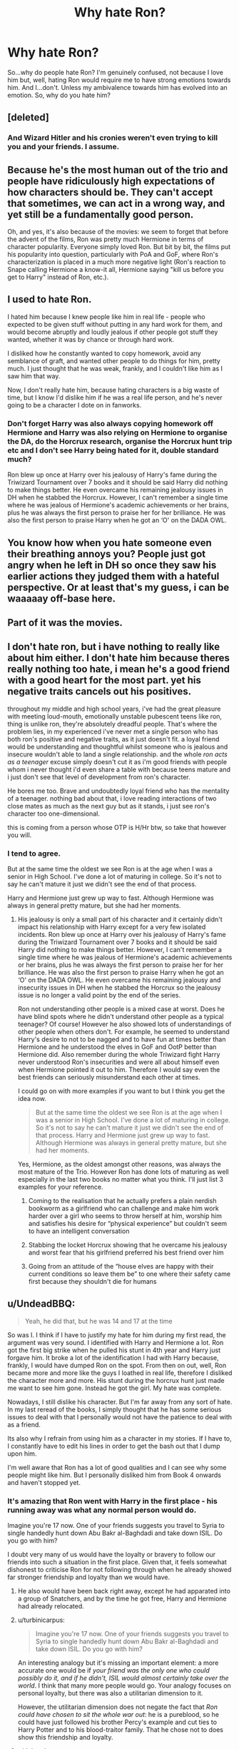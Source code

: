 #+TITLE: Why hate Ron?

* Why hate Ron?
:PROPERTIES:
:Author: LaceyBarbedWire
:Score: 25
:DateUnix: 1462208511.0
:DateShort: 2016-May-02
:FlairText: Discussion
:END:
So...why do people hate Ron? I'm genuinely confused, not because I love him but, well, hating Ron would require me to have strong emotions towards him. And I...don't. Unless my ambivalence towards him has evolved into an emotion. So, why do you hate him?


** [deleted]
:PROPERTIES:
:Score: 22
:DateUnix: 1462216762.0
:DateShort: 2016-May-02
:END:

*** And Wizard Hitler and his cronies weren't even trying to kill you and your friends. I assume.
:PROPERTIES:
:Author: Silidon
:Score: 10
:DateUnix: 1462247874.0
:DateShort: 2016-May-03
:END:


** Because he's the most human out of the trio and people have ridiculously high expectations of how characters should be. They can't accept that sometimes, we can act in a wrong way, and yet still be a fundamentally good person.

Oh, and yes, it's also because of the movies: we seem to forget that before the advent of the films, Ron was pretty much Hermione in terms of character popularity. Everyone simply loved Ron. But bit by bit, the films put his popularity into question, particularly with PoA and GoF, where Ron's characterization is placed in a much more negative light (Ron's reaction to Snape calling Hermione a know-it all, Hermione saying "kill us before you get to Harry" instead of Ron, etc.).
:PROPERTIES:
:Author: stefvh
:Score: 11
:DateUnix: 1462260037.0
:DateShort: 2016-May-03
:END:


** I used to hate Ron.

I hated him because I knew people like him in real life - people who expected to be given stuff without putting in any hard work for them, and would become abruptly and loudly jealous if other people got stuff they wanted, whether it was by chance or through hard work.

I disliked how he constantly wanted to copy homework, avoid any semblance of graft, and wanted other people to do things for him, pretty much. I just thought that he was weak, frankly, and I couldn't like him as I saw him that way.

Now, I don't really hate him, because hating characters is a big waste of time, but I know I'd dislike him if he was a real life person, and he's never going to be a character I dote on in fanworks.
:PROPERTIES:
:Score: 42
:DateUnix: 1462209103.0
:DateShort: 2016-May-02
:END:

*** Don't forget Harry was also always copying homework off Hermione and Harry was also relying on Hermione to organise the DA, do the Horcrux research, organise the Horcrux hunt trip etc and I don't see Harry being hated for it, double standard much?

Ron blew up once at Harry over his jealousy of Harry's fame during the Triwizard Tournament over 7 books and it should be said Harry did nothing to make things better. He even overcame his remaining jealousy issues in DH when he stabbed the Horcrux. However, I can't remember a single time where he was jealous of Hermione's academic achievements or her brains, plus he was always the first person to praise her for her brilliance. He was also the first person to praise Harry when he got an ‘O' on the DADA OWL.
:PROPERTIES:
:Author: torrent56
:Score: 2
:DateUnix: 1464171317.0
:DateShort: 2016-May-25
:END:


** You know how when you hate someone even their breathing annoys you? People just got angry when he left in DH so once they saw his earlier actions they judged them with a hateful perspective. Or at least that's my guess, i can be waaaaay off-base here.
:PROPERTIES:
:Author: Manicial
:Score: 18
:DateUnix: 1462209168.0
:DateShort: 2016-May-02
:END:


** Part of it was the movies.
:PROPERTIES:
:Author: Karinta
:Score: 12
:DateUnix: 1462211740.0
:DateShort: 2016-May-02
:END:


** I don't hate ron, but i have nothing to really like about him either. I don't hate him because theres really nothing too hate, i mean he's a good friend with a good heart for the most part. yet his negative traits cancels out his positives.

throughout my middle and high school years, i've had the great pleasure with meeting loud-mouth, emotionally unstable pubescent teens like ron, thing is unlike ron, they're absolutely dreadful people. That's where the problem lies, in my experienced i've never met a single person who has both ron's positive and negative traits, as it just doesn't fit. a loyal friend would be understanding and thoughtful whilst someone who is jealous and insecure wouldn't able to land a single relationship. and the whole /ron acts as a teenager/ excuse simply doesn't cut it as i'm good friends with people whom i never thought i'd even share a table with because teens mature and i just don't see that level of development from ron's character.

He bores me too. Brave and undoubtedly loyal friend who has the mentality of a teenager. nothing bad about that, i love reading interactions of two close mates as much as the next guy but as it stands, i just see ron's character too one-dimensional.

this is coming from a person whose OTP is H/Hr btw, so take that however you will.
:PROPERTIES:
:Author: Magnus_Omega
:Score: 9
:DateUnix: 1462213641.0
:DateShort: 2016-May-02
:END:

*** I tend to agree.

But at the same time the oldest we see Ron is at the age when I was a senior in High School. I've done a lot of maturing in college. So it's not to say he can't mature it just we didn't see the end of that process.

Harry and Hermione just grew up way to fast. Although Hermione was always in general pretty mature, but she had her moments.
:PROPERTIES:
:Author: chahn32
:Score: 4
:DateUnix: 1462216336.0
:DateShort: 2016-May-02
:END:

**** His jealousy is only a small part of his character and it certainly didn't impact his relationship with Harry except for a very few isolated incidents. Ron blew up once at Harry over his jealousy of Harry's fame during the Triwizard Tournament over 7 books and it should be said Harry did nothing to make things better. However, I can't remember a single time where he was jealous of Hermione's academic achievements or her brains, plus he was always the first person to praise her for her brilliance. He was also the first person to praise Harry when he got an ‘O' on the DADA OWL. He even overcame his remaining jealousy and insecurity issues in DH when he stabbed the Horcrux so the jealousy issue is no longer a valid point by the end of the series.

Ron not understanding other people is a mixed case at worst. Does he have blind spots where he didn't understand other people as a typical teenager? Of course! However he also showed lots of understandings of other people when others don't. For example, he seemed to understand Harry's desire to not to be nagged and to have fun at times better than Hermione and he understood the elves in GoF and OotP better than Hermione did. Also remember during the whole Triwizard fight Harry never understood Ron's insecurities and were all about himself even when Hermione pointed it out to him. Therefore I would say even the best friends can seriously misunderstand each other at times.

I could go on with more examples if you want to but I think you get the idea now.

#+begin_quote
  But at the same time the oldest we see Ron is at the age when I was a senior in High School. I've done a lot of maturing in college. So it's not to say he can't mature it just we didn't see the end of that process. Harry and Hermione just grew up way to fast. Although Hermione was always in general pretty mature, but she had her moments.
#+end_quote

Yes, Hermione, as the oldest amongst other reasons, was always the most mature of the Trio. However Ron has done lots of maturing as well especially in the last two books no matter what you think. I'll just list 3 examples for your reference.

1) Coming to the realisation that he actually prefers a plain nerdish bookworm as a girlfriend who can challenge and make him work harder over a girl who seems to throw herself at him, worship him and satisfies his desire for “physical experience” but couldn't seem to have an intelligent conversation

2) Stabbing the locket Horcrux showing that he overcame his jealousy and worst fear that his girlfriend preferred his best friend over him

3) Going from an attitude of the “house elves are happy with their current conditions so leave them be” to one where their safety came first because they shouldn't die for humans
:PROPERTIES:
:Author: torrent56
:Score: 1
:DateUnix: 1464178636.0
:DateShort: 2016-May-25
:END:


** u/UndeadBBQ:
#+begin_quote
  Yeah, he did that, but he was 14 and 17 at the time
#+end_quote

So was I. I think if I have to justify my hate for him during my first read, the argument was very sound. I identified with Harry and Hermione a lot. Ron got the first big strike when he pulled his stunt in 4th year and Harry just forgave him. It broke a lot of the identification I had with Harry because, frankly, I would have dumped Ron on the spot. From then on out, well, Ron became more and more like the guys I loathed in real life, therefore I disliked the character more and more. His stunt during the horcrux hunt just made me want to see him gone. Instead he got the girl. My hate was complete.

Nowadays, I still dislike his character. But I'm far away from any sort of hate. In my last reread of the books, I simply thought that he has some serious issues to deal with that I personally would not have the patience to deal with as a friend.

Its also why I refrain from using him as a character in my stories. If I have to, I constantly have to edit his lines in order to get the bash out that I dump upon him.

I'm well aware that Ron has a lot of good qualities and I can see why some people might like him. But I personally disliked him from Book 4 onwards and haven't stopped yet.
:PROPERTIES:
:Author: UndeadBBQ
:Score: 19
:DateUnix: 1462210099.0
:DateShort: 2016-May-02
:END:

*** It's amazing that Ron went with Harry in the first place - his running away was what any normal person would do.

Imagine you're 17 now. One of your friends suggests you travel to Syria to single handedly hunt down Abu Bakr al-Baghdadi and take down ISIL. Do you go with him?

I doubt very many of us would have the loyalty or bravery to follow our friends into such a situation in the first place. Given that, it feels somewhat dishonest to criticise Ron for not following through when he already showed far stronger friendship and loyalty than we would have.
:PROPERTIES:
:Author: Taure
:Score: 35
:DateUnix: 1462211865.0
:DateShort: 2016-May-02
:END:

**** He also would have been back right away, except he had apparated into a group of Snatchers, and by the time he got free, Harry and Hermione had already relocated.
:PROPERTIES:
:Author: yarglethatblargle
:Score: 14
:DateUnix: 1462211926.0
:DateShort: 2016-May-02
:END:


**** u/turbinicarpus:
#+begin_quote
  Imagine you're 17 now. One of your friends suggests you travel to Syria to single handedly hunt down Abu Bakr al-Baghdadi and take down ISIL. Do you go with him?
#+end_quote

An interesting analogy but it's missing an important element: a more accurate one would be if /your friend was the only one who could possibly do it, and if he didn't, ISIL would almost certainly take over the world/. I think that many more people would go. Your analogy focuses on personal loyalty, but there was also a utilitarian dimension to it.

However, the utilitarian dimension does not negate the fact that /Ron could have chosen to sit the whole war out/: he is a pureblood, so he could have just followed his brother Percy's example and cut ties to Harry Potter and to his blood-traitor family. That he chose not to does show this friendship and loyalty.
:PROPERTIES:
:Author: turbinicarpus
:Score: 6
:DateUnix: 1462232740.0
:DateShort: 2016-May-03
:END:


**** u/deleted:
#+begin_quote
  Imagine you're 17 now. One of your friends suggests you travel to Syria to single handedly hunt down Abu Bakr al-Baghdadi and take down ISIL. Do you go with him?
#+end_quote

If I lived in Syria and everyone I knew had suffered at his hands in one way or another, I had fought his men before and was now on his shitlist? Yeah, probably.
:PROPERTIES:
:Score: 10
:DateUnix: 1462221131.0
:DateShort: 2016-May-03
:END:


**** We aren't fictional characters. I'm not judging Ron as an actual human. I judge him as a fictional character. Big - /huge/ difference. I dislike what he represents. I did write that I see that he has some good attributes. But for me, personally, his bad characteristics far outweight the positive.

The comparison also doesn't hold up. Our world isn't that black and white. There is no Chosen One to end ISIS. Our armies aren't incompetent, and so on and so on.

Also, I'd probably have the loyalty and bravery to smack my friend over the head and ask him if he did a bit too much of some strange drug if he comes up with such a plan.
:PROPERTIES:
:Author: UndeadBBQ
:Score: 5
:DateUnix: 1462213469.0
:DateShort: 2016-May-02
:END:

***** u/Krististrasza:
#+begin_quote
  We aren't fictional characters. I'm not judging Ron as an actual human. I judge him as a fictional character.
#+end_quote

And as a fictional character he is not a free independent actor but has to act as a counterpoint to the hero. He has to show the reader the fear that Harry overcomes just as much as the love and closeness with his family that Harry longs for.
:PROPERTIES:
:Author: Krististrasza
:Score: 6
:DateUnix: 1462225850.0
:DateShort: 2016-May-03
:END:


**** That's not a valid comparison. If my BFF asked me, an American halfway around the world who has never been personally affected by the events in Syria, to go take out some douchebag there, I'd laugh at them. If my BFF asked me to help him take out a local terrorist leader who had been actively trying to kill said BFF, my family, my friends, and pretty much everyone I know since before I was born, yeah, I'd do it.
:PROPERTIES:
:Author: KalmiaKamui
:Score: 2
:DateUnix: 1462242874.0
:DateShort: 2016-May-03
:END:


**** u/MacsenWledig:
#+begin_quote
  One of your friends suggests you travel to Syria to single handedly hunt down Abu Bakr al-Baghdadi and take down ISIL. Do you go with him?
#+end_quote

Definitely not, but Ron doesn't exist in a vacuum. Hermione didn't leave. Why did he?
:PROPERTIES:
:Author: MacsenWledig
:Score: -1
:DateUnix: 1462214994.0
:DateShort: 2016-May-02
:END:

***** Because unlike her he had not cut all his ties to his family.
:PROPERTIES:
:Author: Krististrasza
:Score: 15
:DateUnix: 1462215517.0
:DateShort: 2016-May-02
:END:

****** Yep, the Ron haters on this thread seem to think the fact once the Death Eaters found out you are helping your BFF all your family will be tortured and killed is not a big deal. Any doubts as a result of this makes that person a despicable scumbag.

The haters who claimed the analogy with ISIL irrelevant because Voldemort was actively hunting down everyone in the country missed the fact that even though the Weasleys were considered blood traitors, they were STILL allowed to go about their daily lives because they are pure-bloods so Voldemort does not impact them as much as Harry and Hermione. It makes Ron's decision to go on the hunt even more heroic than the other 2 because he DID NOT HAVE TO.
:PROPERTIES:
:Author: torrent56
:Score: 3
:DateUnix: 1464172856.0
:DateShort: 2016-May-25
:END:


*** I dont like Ron all that much either. But blaming him for his actions during the Horcrux Hunt doesnt really make sense to me. He was carrying Slytherins Locket at the time. It was made pretty clear that the Locket was influencing them all. As soon as Ron had given the Locket away and taken a few minutes to calm down he would've returned - only he couldnt anymore.

Ginny tried to kill people with a giant Basilisk when she was under the influence of a Horcrux. It seems to me like throwing a bit of a temper tantrum at your friends is pretty minor compared to that. Yet hardly anybody ever blames Ginny (and if they do it's because she was stupid enough to write in the diary, not because of what she did while posessed) but all the Ron haters are pretty quick to bash Ron for his actions during DH.
:PROPERTIES:
:Author: Umezawa
:Score: 4
:DateUnix: 1462230874.0
:DateShort: 2016-May-03
:END:

**** Except that Harry and Hermione also spent time carrying the locket, yet neither of them abandoned the others. Ron in inherently a more selfish and self-centered character than they are.
:PROPERTIES:
:Author: KalmiaKamui
:Score: 1
:DateUnix: 1462241394.0
:DateShort: 2016-May-03
:END:

***** Except it's a completely different situation for Harry and Hermione, they had nowhere else to go. Ron had family that were in danger that the horcrux played on.
:PROPERTIES:
:Score: 4
:DateUnix: 1462247578.0
:DateShort: 2016-May-03
:END:

****** Not having family to protect would make it even easier for them to walk away, not harder. Harry and Hermione could have easily fled the country. Hermione could have followed her parents to Australia and forgotten about England entirely. Harry could have gone literally anywhere he wanted.

How much good did Ron do "protecting" his family hiding out with them while being one of the top three most wanted by the ministry? He put his family in /more/ danger by going back to them.
:PROPERTIES:
:Author: KalmiaKamui
:Score: 1
:DateUnix: 1462247980.0
:DateShort: 2016-May-03
:END:

******* Harry really couldn't because Voldermort would've spent his time tracking him down anyway presumably.

That's the thing though he was under the influence of the locket, he even says that he wanted to return as soon as he left and didn't even go to his mom or dad. Also Ron wasn't one of the 3 most wanted he was presumed sick at home so he could've gone back there but didn't. I mean even he made a decision he admits to immediately regretting and people act like he turned around and sold them out to the Death Eaters.
:PROPERTIES:
:Score: 3
:DateUnix: 1462249202.0
:DateShort: 2016-May-03
:END:


******* Well now, that's not really fair. Ron /wasn't/ one of the top three most wanted, the ministry believed he was at home. And I doubt Hermione and Harry would have been able to easily leave the country since they were in fact, the top two most wanted.
:PROPERTIES:
:Author: Hpfm2
:Score: 3
:DateUnix: 1462284934.0
:DateShort: 2016-May-03
:END:

******** True, I forgot about the ghoul cover thing, but that only worked because JKR wrote the ministry as having a choke hold on the idiot ball the whole time.

As for leaving the country, I don't see why they couldn't. They broke into Gringotts, which is the most secure place in the wizarding world. If they can do that, they can leave the country.
:PROPERTIES:
:Author: KalmiaKamui
:Score: 1
:DateUnix: 1462307945.0
:DateShort: 2016-May-04
:END:

********* Just because Harry could break into Gringotts for a few minutes (with the help of a goblin I might add) does not mean Voldemort will not go around looking for him. The same thing goes for Hermione because she's a Muggle-born she will not be safe anywhere from the Snatchers. Ron, on the other hand, could have lived a relatively comfortable life under Voldemort despite the oppression like going back to Hogwarts because he's a pure-blood. This is the difference you seem to be missing.

The fact that his family will be targeted and possibly killed if the Death Eaters found out he was helping Harry (yes this is a BIG disincentive for him to go on the mission and helps the Horcrux a lot in its mission to instill negative emotions in Ron) while Harry and Hermione does not need to worry about their families if they were discovered working against Voldemort seem to have escaped your notice as well.
:PROPERTIES:
:Author: torrent56
:Score: 0
:DateUnix: 1464174881.0
:DateShort: 2016-May-25
:END:


***** Well, yeah, definetely, but... Is that a reason to hate him as acharacter? If anything,t hat makes him much more real
:PROPERTIES:
:Author: Hpfm2
:Score: 2
:DateUnix: 1462285215.0
:DateShort: 2016-May-03
:END:

****** Yes, of course it is. Sure, it makes him a realistic character, but I hate some real people, too. Everyone does.
:PROPERTIES:
:Author: KalmiaKamui
:Score: 3
:DateUnix: 1462307988.0
:DateShort: 2016-May-04
:END:

******* Except most real people don't go around risking their lives for their best friends multiple times even when they didn't have to and don't go begging a psychopath killer to torture them instead of their girlfriend.
:PROPERTIES:
:Author: torrent56
:Score: 0
:DateUnix: 1464175527.0
:DateShort: 2016-May-25
:END:


***** 1) Form what I remember Ron carried the locket more than either of them. Could be wrong about this.

2) They had a different focus. Harry on stopping Voldemort, Hermione on helping Harry and ensuring a place for people like her in the magical world and Ron on protecting his family. If you want to call him selfish and self-centered sure you can, but at the same time that is the reason he was there in the first place.
:PROPERTIES:
:Author: MajinCloud
:Score: 1
:DateUnix: 1462310129.0
:DateShort: 2016-May-04
:END:


*** Harry did not dump Ron because 1) He did not have perfectly either like how he chucked a badge at Ron when Ron showed concern for his safety on the night he talked to Sirius and 2) Ron was the first to recognise he was wrong and 3) One mistake or fight among friends does not destroy a real friendship no matter what you think.

OK, let's now talk about the two events you seemed to be so bothered about. The fight he had with Harry during the Triwizard Tournament happened because he felt betrayed that Harry went ahead and entered the tournament without him, not simply because he was jealous of famous Harry's attention. Plus, Harry could simply have explained to Ron when Ron ASKED about Dumbledore's speculation that someone entered him to kill him. Instead of talking, he chose to feel butthurt. Then the next day, Hermione who understood Ron's feeling of inferiority pointed it out to Harry but Harry chose to feel even more butthurt instead of trying to talk to Ron. Ron was still concerned with Harry's wellbeing when they were fighting (even though he might not have shown it) otherwise he would not have went downstairs to the common room to try to find Harry when Harry was talking to Sirius at the fireplace. I wouldn't even classify Ron walking out in DH as abandonment. Remember he wanted to come back the moment he Disapparated but he was prevented from doing so because he ran into some Snatchers. So it's more like getting away from the distressing mess they were in and cool down for a few minutes and then return which is not a crime. People also forgot that he alone was splinched and almost killed when they escaped from the Ministry and he had the most to lose by going on that quest. This is because 1) Unlike his best friends, he can go back Hogwarts and enjoy a relatively comfortable life despite the oppression because he's pure-blood and 2) His family will likely be targeted, tortured and killed if the Death Eaters ever found out that he was helping Harry Potter. So it doesn't mean he's a coward or traitor for not feeling well during the trip. Also Harry already told Ron to bugger off three times during their fight before he left so it's not like Ron just decided to leave suddenly. Of course, in some people's books, the fact that Harry also the leader refused to try to talk rationally with his followers instead just tell them to leave mean absolutely nothing.

#+begin_quote
  From then on out, well, Ron became more and more like the guys I loathed in real life, therefore I disliked the character more and more.
#+end_quote

What? Ron became more like the guys you loathed in real life? Firstly, don't bring real life characters into discussion about fictional characters because for every example you list someone else can bring in a counterexample. Secondly, he was a completely loyal friend to Harry in OotP and HBP even when Harry was being bratty so where is the transition that you are talking about? He got the girl (which sounds really condescending towards Hermione you know because it sounds like she's a prize or trophy that should be awarded to the most worthy male) because 1) he cared for her personal life in a way that Harry her other best friend never did and 2) He offer qualities like humour among others things that she really needs in a relationship. I could list out a whole list of reasons on why they should be together if you want to. Seriously hate him all you like but don't go around applying double standards when discussing fictional characters.
:PROPERTIES:
:Author: torrent56
:Score: 0
:DateUnix: 1464174283.0
:DateShort: 2016-May-25
:END:

**** u/UndeadBBQ:
#+begin_quote
  What? Ron became more like the guys you loathed in real life? Firstly, don't bring real life characters into discussion about fictional characters
#+end_quote

I applaud your enthusiasm to answer an almost a month old post, but I think I made it clear that I come from a subjective standpoint. There is nothing to argue about. These are my experience, my impressions and you have simply no right to tell me that those aren't real to me.

If I'd claim that these are objective reasons why Harry should hate Ron, then I'd be in total agreement with you.
:PROPERTIES:
:Author: UndeadBBQ
:Score: 3
:DateUnix: 1464186646.0
:DateShort: 2016-May-25
:END:

***** Perhaps I have not made it clear already but nobody can stop you or anyone else from disliking Ron since that is your own opinion and you certainly have a right to your own opinion so perhaps my statement was a bit too over the top. I was under the impression you were passing on that statement as objective and covering all the real hated guys, sorry that I misunderstood you. However I was interested to know in what ways did Ron become the guys you loathed since he was pretty loyal in OotP and HBP?

In your first paragraph in your analysis of his character you listed several of his actions as reasons for your dislike of him and I have the right to point out why I disagree with you and where I think you're wrong using evidence from the canon (feel free to rebut my points civilly).

I hope I made myself clear and yes I don't have anything further to add if you don't have any.

Finally kudos for getting over your hate of Ron.
:PROPERTIES:
:Author: torrent56
:Score: 1
:DateUnix: 1464215051.0
:DateShort: 2016-May-26
:END:


** I have always hated Ron in the books and movies. He seems like a jerk to harry and Hermione.
:PROPERTIES:
:Author: ayrofhyrule
:Score: 3
:DateUnix: 1462303042.0
:DateShort: 2016-May-03
:END:

*** Yes, Ron at times could be a jerk but pretty much every major character in the HP series had bad moments why are you not hating them? Remember he showed multiple ways he was willing to die for Harry and Hermione plus he has also saved both of their lives as well. Just what other reasons do you have to hate him?
:PROPERTIES:
:Author: torrent56
:Score: 1
:DateUnix: 1464177145.0
:DateShort: 2016-May-25
:END:


** There are several reasons why, but it's fundamentally less to do with Ron and more to do with Harry and Hermione.

His worth is usually thrown into question alongside his friends' accomplishments. Hermione is a brilliant academic. Harry vanquished the Dark Lord. /Twice/. Who is Ronald Weasley in comparison?

Easy: he's the fucking King.

As others have already mentioned, he has shown willingness to die for his friends on multiple occasions, and his heinous act of treachery in DH was a brief spat that unexpectedly turned into extended leave. Yes, Ron is hot-headed, and often tactless. But is Harry that much different? As for his supposed 'laziness', I'm pretty sure that Ron's OWLs were very close to Harry's save DADA.

But why is he the King? He's the King because he threw down with life-size wizard chess pieces. He's the King because he drove his Dad's car how the freaking birds fly. He's the King because he still managed to Conjure slugs with little more than a broken wand and haphazard incantation. He's the King because, school record notwithstanding, he was still made Prefect over Neville, Seamus and Dean. His coronation took place not on the Quidditch pitch, but in the Forest of Dean as he stabbed his greatest fears into oblivion. Eh Stunned Snatchers and didn't afraid of anything: he's a pretty cool guy, dammit!

Ron is the realest.

EDIT: Typos. P.S. Someone was salty lol.
:PROPERTIES:
:Author: Ihateseatbelts
:Score: 13
:DateUnix: 1462222785.0
:DateShort: 2016-May-03
:END:

*** Finally! Someone speaking /sense/.

He's the King because he ventured own to the Chamber of Secrets *with a broken wand*.
:PROPERTIES:
:Author: yarglethatblargle
:Score: 6
:DateUnix: 1462225082.0
:DateShort: 2016-May-03
:END:


*** u/Silidon:
#+begin_quote
  There are several reasons why, but it's fundamentally less to do with Ron and more to do with Harry and Hermione.
#+end_quote

I agree with this and would like to highlight another side of it, although the relative obviousness of Harry and Hermione's accomplishments is certainly a factor. The relative obviousness of their pain is also huge. When something happens that hurts Harry or Hermione, it's immediately apparent, especially when that something is Ron. For Harry, we have the benefit of his point of view, so all of his feelings are immediately apparent, and Hermione is less emotionally guarded than the other two, especially in the books, so she is more likely to just cry in the open or say how she feels outright. Ron is constantly hiding his emotions and not letting others see what bothers him, which is very realistic not only as a teenage boy but as the last of six boys in a family where the youngest is also the only daughter. Because the audience doesn't see Ron's fear or sorrow or pain the way they see it for the other two, it's easier to say that he's just selfish or emotionally unaware.
:PROPERTIES:
:Author: Silidon
:Score: 3
:DateUnix: 1462248312.0
:DateShort: 2016-May-03
:END:


*** Well, I'd like to point out that the slugs thing is really not that more impressive than underage accidental magic but YEAH, PREACH IT BROTHA
:PROPERTIES:
:Author: Hpfm2
:Score: 2
:DateUnix: 1462285158.0
:DateShort: 2016-May-03
:END:


*** His heinous act was Horcrux driven, he tried to return after cooling down
:PROPERTIES:
:Author: Lamenardo
:Score: 2
:DateUnix: 1462232480.0
:DateShort: 2016-May-03
:END:


** I agree that Ron hate is stupid, but you shouldn't artificially restrict what arguments people are allowed to make, dismissing them with one line apiece. If people want to raise those points, demonstrate to them why they're wrong.
:PROPERTIES:
:Author: Taure
:Score: 7
:DateUnix: 1462209084.0
:DateShort: 2016-May-02
:END:

*** I'm sorry if I came off like an ass, that wasn't my intention. I'll change it.
:PROPERTIES:
:Author: LaceyBarbedWire
:Score: 4
:DateUnix: 1462209158.0
:DateShort: 2016-May-02
:END:


** He is ginger. Therefore, he eats people's souls. He is a dementor in human form.

(Ok, maybe not just the fact that he is ginger :) )
:PROPERTIES:
:Author: acelenny
:Score: 5
:DateUnix: 1462221707.0
:DateShort: 2016-May-03
:END:

*** Nononono, you're confusing things, Gingers /don't have souls/, they don't eat them either.
:PROPERTIES:
:Author: Hpfm2
:Score: 1
:DateUnix: 1462284978.0
:DateShort: 2016-May-03
:END:


*** Is it bad that I found this outrageously funny? (And Ron is my least favorite of the trio...by far. Not a character I love or even like by any means.)
:PROPERTIES:
:Score: 1
:DateUnix: 1462226775.0
:DateShort: 2016-May-03
:END:


** I have a short list of Ron's accomplishments in the series:

- He dropped the club on the troll's head

- He told Hermione to light her wand in the deathsnare pit

- He sacrificed himself in the chess game

- He went with Harry to the spider's nest

- He stood up to Sirius Black in front of Harry & Hermione, despite a broken leg

- He went and fought in the DoM

- He fought in the Battle of Astronomy Tower

- He most likely killed Rudolph Lestrange by stunning him on his broom

- He saved Harry's life in the Forest of Dean

- He destroyed the locket

- He disarmed Bellatrix, stunned Greyback, and knocked out a few others in the Malfoy Mannor

- He came up with the idea to use basilisk fangs to destroy horcruxes

- He most likely killed Greyback with Neville (any cuts by Sword of Gryffindor would be fatal due to basilisk venom) in the final battle
:PROPERTIES:
:Author: InquisitorCOC
:Score: 8
:DateUnix: 1462225411.0
:DateShort: 2016-May-03
:END:

*** u/Lamenardo:
#+begin_quote
  He went with Harry to the spider's nest
#+end_quote

I don't think anyone but an arachnophobic would truly appreciate this. Harry had the memory of his parents dying brought back courtesy of a soul sucking demon as his worst fear, Ron had spiders

Plus, didn't he manage to open the chamber himself? I mean, I'm not sure I would have clicked that anyone who could remember a certain type of hiss could open it. I just would have run around hunting for Harry to do it, or tried fiendfyre
:PROPERTIES:
:Author: Lamenardo
:Score: 6
:DateUnix: 1462232351.0
:DateShort: 2016-May-03
:END:

**** To be fair, the hissing thing makes very little sense, which is why it wouldn't occur to you.
:PROPERTIES:
:Author: ILoveToph4Eva
:Score: 3
:DateUnix: 1462248517.0
:DateShort: 2016-May-03
:END:


**** But Ron only thought he was following tiny spiders at a distance, not being captured and possibly eaten by giant ones. That's like someone with acrophobia being slightly brave by climbing up on a chair, then later finding out it's on the edge of a cliff.

While he went through something extremely scary, he wasn't expecting anything like that.
:PROPERTIES:
:Author: zajhein
:Score: 3
:DateUnix: 1462236200.0
:DateShort: 2016-May-03
:END:

***** While I do see your point, he was following tiny spiders at a distance into the Forbidden Forest, at the advice of Hagrid.
:PROPERTIES:
:Author: Lamenardo
:Score: 3
:DateUnix: 1462246179.0
:DateShort: 2016-May-03
:END:

****** Well if you count the movie, he was in the forbidden forest the year before with Hagrid and nothing happened to him, or Hermione and Neville in the books. The only other danger Hagrid exposed Ron to before that was Norbert, and the bite only became serious after not being treated for a day.

In hindsight, I agree, they all should of avoided anything to do with Hagrid's creatures and the forbidden first, but none of them knew what they were getting into for the first few years.

Saying Ron was brave to do it is kind of like saying Harry was brave for touching the triwizard cup. He might have landed in an extremely scary life or death situation, but didn't have much reason to expect that to happen.
:PROPERTIES:
:Author: zajhein
:Score: 1
:DateUnix: 1462350266.0
:DateShort: 2016-May-04
:END:


** I think a lot of the fandom hates him because they read so much fanfiction that bashes him or exaggerates his bad qualities, that they forget what is actually canon and what is purely fanon. Which turns him into a terrible person in their minds.
:PROPERTIES:
:Author: Zeev89
:Score: 3
:DateUnix: 1462230501.0
:DateShort: 2016-May-03
:END:


** [deleted]
:PROPERTIES:
:Score: 4
:DateUnix: 1462310686.0
:DateShort: 2016-May-04
:END:

*** Hmm, so someone who voluntarily risked his life to help his best mate multiple times amongst other things and saved that best mate's life is a bad friend and an asshole? OK...

Sure, he had his jealousy issues but they are not a huge part of his character. Ron blew up once at Harry over his jealousy of Harry's fame during the Triwizard Tournament over 7 books and it should be said Harry did nothing to make things better. By the way also remember that in GoF (the book where Ron had jealousy issues) this “asshole” allowed himself to be used as stunning cushion just so Harry could get some practice for the Third Task where if Harry won he gets no glory himself whatsoever.
:PROPERTIES:
:Author: torrent56
:Score: 1
:DateUnix: 1464179257.0
:DateShort: 2016-May-25
:END:


** Ron hate stems from the last book(s). He was ready to die for his friends in book 1 and 3. That was very, very brave. And then he wasn't allowed to continue that in the last few books, so people remember his jealousy, the "funny" brain tentacles, Lavender, and the running away in DH.

If he had been allowed to shine in the Battle for Hogwarts, like Neville, people might not be so biased.
:PROPERTIES:
:Author: Starfox5
:Score: 6
:DateUnix: 1462216340.0
:DateShort: 2016-May-02
:END:

*** Yes, I agree with you but for some reason people still seem to dismiss every single positive thing he has ever done in the last few books and he actually did plenty of them. For example, he was ready to die for his friends in pretty much every single book (except for book 4 where he wasn't put into a situation with mortal peril but it doesn't mean he isn't willing) by going on those dangerous missions with Harry in the first place. They also forgot that during the Battle for Hogwarts, Ron was the one who shouted to Voldemort that Harry beat him which ended up breaking VOLDEMORT's silencing charm.
:PROPERTIES:
:Author: torrent56
:Score: 2
:DateUnix: 1464176526.0
:DateShort: 2016-May-25
:END:


** Ron is probably one of my favorite characters, mostly because he has many, many of the same traits as me, and the movies aren't my thing, so the Ron from the films who is worse than he is in the books doesn't have as big an impact on me.
:PROPERTIES:
:Author: JamesBaa
:Score: 5
:DateUnix: 1462220597.0
:DateShort: 2016-May-03
:END:

*** Ron is probably my favourite book character. I read a piece about the crime of the hatred of Ron. He is the best friend of someone who constantly outshines him. I don't know if any of you love someone who is richer, more popular, better looking, more athletic and more beloved than you, but it's really hard sometimes. He is poor, the seventh son, he feels the weight of his popular, powerful brothers and is terribly insecure. He also is too tall and doesn't know what to do with his limbs, which I definitely felt for awhile. If anything Ron feels the realest of all of these characters. The shame he felt at his poverty, the insecurity he feels in his own skills, his crush on the smart girl, he feels the most human of them all. In the films he's wasted, but HP would be seriously completely different and definitely not as good without him.
:PROPERTIES:
:Author: speedheart
:Score: 4
:DateUnix: 1462230903.0
:DateShort: 2016-May-03
:END:


** I liked Ron just fine (though he was never my favorite character) until I read GoF. It blew my 14 year-old mind that the person who is supposedly Harry's best friend would treat him like that. Harry has never sought out fame or attention despite how much of it the wizarding public would love to shower him with them. He is incredibly selfless when it comes to protecting others from danger, as he has demonstrated over the past three books/years. Harry is just the last fucking person who would ever voluntarily enter something like the Triwizard Tournament. He just wants to be normal!

Yet what does Ron, his supposed best friend, do as soon as Harry's name comes out of the goblet? He turns on him. He accuses him of entering himself which, as the books have established, is literally the opposite of what Harry would ever do. Ron then essentially calls Harry a liar when Harry is like, "Dude, I didn't put my name in, WTF," and gives him the silent treatment for weeks (months?). One of the few people Harry should be able to count on knowing better. I don't remember him even apologizing to Harry when he comes crawling back after his toddler tantrum. /Fuck/ Ron.

Then there's the shit later in DH. Ron abandons Harry and Hermione, and I 100% don't buy the Horcrux defense since all three of them took turns wearing it, yet only Ron fucked off and left the others to die. It pretty much confirmed for me that Ron is a terrible person to have at your side since you'll never really know if you can count on him or not until it's too late.

Also, pretty much everything [[/u/LocalDictionary]] and [[/u/UndeadBBQ]] said.
:PROPERTIES:
:Author: KalmiaKamui
:Score: 5
:DateUnix: 1462242592.0
:DateShort: 2016-May-03
:END:

*** Wow, the double standards you applied to Ron and Harry is just amazing. If you think Ron is such a horrible person, why do you think nothing about Harry who lashed out at his friends when it wasn't their faults and who have been doing all they could to support him in OotP as an example?

#+begin_quote
  Harry has never sought out fame or attention despite how much of it the wizarding public would love to shower him with them. He is incredibly selfless when it comes to protecting others from danger, as he has demonstrated over the past three books/years. Harry is just the last fucking person who would ever voluntarily enter something like the Triwizard Tournament. He just wants to be normal! Yet what does Ron, his supposed best friend, do as soon as Harry's name comes out of the goblet? He turns on him. He accuses him of entering himself which, as the books have established, is literally the opposite of what Harry would ever do. Ron then essentially calls Harry a liar when Harry is like, "Dude, I didn't put my name in, WTF," and gives him the silent treatment for weeks (months?).
#+end_quote

You must be labouring the under delusion that friendships must be perfect otherwise they are not friends. Rowling showed in the books that all friends can misunderstand each other a lot. Yes Ron did not understood Harry and was being a jerk here, but don't forget Harry had lots of blind spots towards his best friends over the years as well. For example, Hermione understood why Ron reacted that way and explained to Harry but did Harry ever step back and considered his friend's problems? Don't think so. So why the Ron-bashing double standard here? The silent treatment went for around 3 weeks by the way and during that time Harry refused to talk with Ron as well so don't go around pinning all the blame on Ron and excusing everything Harry did. Plus, Harry could simply have explained to Ron when Ron ASKED about Dumbledore's speculation that someone entered him to kill him. Instead of talking, he chose to feel butthurt. Then the next day, Hermione who understood Ron's feeling of inferiority pointed it out to Harry but Harry chose to feel even more butthurt instead of trying to talk to Ron. Ron was still concerned with Harry's wellbeing when they were fighting (even though he might not have shown it) otherwise he would not have went downstairs to the common room to try to find Harry when Harry was talking to Sirius at the fireplace.

#+begin_quote
  One of the few people Harry should be able to count on knowing better. I don't remember him even apologizing to Harry when he comes crawling back after his toddler tantrum. Fuck Ron.
#+end_quote

He actually tried to apologise after the First Task but Harry didn't need to hear it. Don't forget that Harry never apologised to Ron for throwing a badge at him and hitting him on the head. By the way swearing at a character doesn't make your arguments any more convincing and in fact it's more likely to show you have an irrational hatred for him and what you said shouldn't be taken seriously.

#+begin_quote
  Then there's the shit later in DH. Ron abandons Harry and Hermione, and I 100% don't buy the Horcrux defense since all three of them took turns wearing it, yet only Ron fucked off and left the others to die. It pretty much confirmed for me that Ron is a terrible person to have at your side since you'll never really know if you can count on him or not until it's too late.
#+end_quote

No, Ron did not abandon Hermione because he actually asked her whether she wanted to come with him. One of the reasons Ron left was because he was the person who wouldn't be persecuted even Harry had thoughts about leaving but stopped because he couldn't. You still haven't responded to stefvh's comment about the Horcrux being able to distort one's mind. Remember also Harry showed little understanding of the Horcrux distorting his mind by his insistence that everyone keeps wearing it for example and that he wanted to come back the moment he Disapparated but he was prevented from doing so because he ran into some Snatchers. So it's more like getting away from the distressing mess they were in and cool down for a few minutes and then return which is not a crime.

Actually you could count on him like in the example stefvh cited in CoS where Ron was willing to confront his own fear and risk his life to help out his friends (you never acknowledged this btw). He was even able to do what he needed to do to get them out of the danger.

#+begin_quote
  It pretty much confirmed for me that Ron is a terrible person to have at your side since you'll never really know if you can count on him or not until it's too late.
#+end_quote

Don't remember when Ron raised legitimate concerns about the mission like they were not making progress or his family will be targeted but then Harry lashed out and told him to go home, so no I wouldn't say Ron can't be counted as Harry, his leader, literally told him to go home three times before he stormed out for a few minutes. Therefore he didn't leave because he was being selfish. Also could you read my response to UndeadBBQ on the DH issue for a bit more detail on what was happening?

#+begin_quote
  Well, the DH incident does count. It's still something Ron did of his own volition. I also think it's totally fair to judge him on one incident if that incident is significant enough.
#+end_quote

Actually people don't have a demand for perfect friends like you do, especially when they have been acting badly themselves as well. If Ron had actually gone and betrayed Harry to the Death Eaters like Pettigrew did to James and Lily, then yes I would say that incident is significant enough. Are you seriously claiming though what Ron did is similar to what Pettigrew did?

Just because you are appalled doesn't mean your judgment is correct as many people have shown you and you have never really refuted those counter arguments that were brought up as well as dismissing his attempts to make amends like actually LEADING the trio in their Horcrux quest while Harry was obsessing over the Deathly Hallows and abandoned his own mission. Personally, I think his lowest point in the whole series was when he lashed out at Hermione over Krum in HBP (even that was understandable because Hermione kept telling him they were just friends so Ron felt he was betrayed, but obviously the right and mature thing would have been to talk with her over his problems).

Seriously hate Ron all you like nobody can stop you from doing it but don't go around making up lies about him.
:PROPERTIES:
:Author: torrent56
:Score: 3
:DateUnix: 1464182907.0
:DateShort: 2016-May-25
:END:


*** u/stefvh:
#+begin_quote
  Yet what does Ron, his supposed best friend, do as soon as Harry's name comes out of the goblet? He turns on him.
#+end_quote

He has been overshadowed all his life and for once he snapped. I think something like this was bound to happen at one point or another, given Ron's history and personality.

And in the end, he /does/ come back and apologize, because he realized that what he did was 100% wrong. And he makes up for it by standing by him thick and thin even when people were calling him a liar.

#+begin_quote
  I 100% don't buy the Horcrux defense since all three of them took turns wearing it, yet only Ron fucked off and left the others to die.
#+end_quote

If it wasn't because of the Horcrux, then why did he want to come back as soon as he was free from the Horcrux's influence? Plus, the Horcrux targeted Ron because of his insecurities. It did not target Harry or Hermione.

#+begin_quote
  Ron is a terrible person to have at your side since you'll never really know if you can count on him or not until it's too late.
#+end_quote

So you wouldn't want to have an arachnophobic friend on your side walking into a lair full of yuge spiders?

Ron has his weaknesses, just like all of us. So to judge him based on one incident (the DH one does not really count) is seriously reaching.
:PROPERTIES:
:Author: stefvh
:Score: 5
:DateUnix: 1462259788.0
:DateShort: 2016-May-03
:END:

**** u/KalmiaKamui:
#+begin_quote
  He has been overshadowed all his life and for once he snapped. I think something like this was bound to happen at one point or another, given Ron's history and personality.
#+end_quote

So what? Just because there's a logical explaination for /why/ he behaved the way he did doesn't make his behavior okay. Harry was responsible for exactly none of Ron's issues, yet Ron took them out on him anyway.

#+begin_quote
  If it wasn't because of the Horcrux, then why did he want to come back as soon as he was free from the Horcrux's influence? Plus, the Horcrux targeted Ron because of his insecurities. It did not target Harry or Hermione.
#+end_quote

Sorry, I could have phrase that better. I didn't mean that Ron would have run off without the influence of the horcrux; I don't think he would have. However, I don't think that "horcrux made him do it" is a valid defense against his actions. He's still responsible for his own actions. He wasn't possessed. He /chose/ to abandon them. Just because he had something whispering in his ear doesn't mean he had to listen.

#+begin_quote
  So you wouldn't want to have an arachnophobic friend on your side walking into a lair full of yuge spiders?
#+end_quote

Absolutely not. I'd want someone who could keep his head.

#+begin_quote
  Ron has his weaknesses, just like all of us. So to judge him based on one incident (the DH one does not really count) is seriously reaching.
#+end_quote

Well, the DH incident does count. It's still something Ron did of his own volition. I also think it's totally fair to judge him on one incident if that incident is significant enough. I was the same age as the characters when I read each book, and I was appalled at Ron's behavior in GoF and DH. It's just completely inexcusable to treat a friend that way, and regretting it later doesn't change that. Some thing once broken can't be mended.
:PROPERTIES:
:Author: KalmiaKamui
:Score: 3
:DateUnix: 1462307752.0
:DateShort: 2016-May-04
:END:

***** u/stefvh:
#+begin_quote
  So what? Just because there's a logical explaination for why he behaved the way he did doesn't make his behavior okay.
#+end_quote

Yes, which is why he came back and apologized, because he realized that what he did was completely wrong. I am by no means trying to justify his behaviour there.

#+begin_quote
  Just because he had something whispering in his ear doesn't mean he had to listen.
#+end_quote

It was not just a little thing in his ear. You're seriously underestimating the power a Horcrux can have. They actually go in and feed into your fears and insecurities, amplify them to the point where your mind is being completely warped and you're not thinking straight. Even Hermione said that he wouldn't have been acting like this if it weren't for the Horcrux.

#+begin_quote
  I'd want someone who could keep his head.
#+end_quote

Which is what Ron did. Despite his immense fear, he kept his calm and did what he had to do (granted, that's kinda overlooked in the film).

#+begin_quote
  It's just completely inexcusable to treat a friend that way, and regretting it later doesn't change that. Some thing once broken can't be mended.
#+end_quote

The point is, he didn't just regret what he did and left it there. He actually strived to make it better.
:PROPERTIES:
:Author: stefvh
:Score: 2
:DateUnix: 1462311739.0
:DateShort: 2016-May-04
:END:


** From what I've gathered a lot of Ron hate is from H/Hr shippers who think Hermione (read: Emma Watson) is perfect and Ron isn't good enough for her because he has character flaws and the shipper wants Hermione (read: Emma Watson) for themselves.
:PROPERTIES:
:Author: IHATEHERMIONESUE
:Score: 4
:DateUnix: 1462215160.0
:DateShort: 2016-May-02
:END:


** I don't hate Ron, but my opinion of him has worsened as a result of reading FF, I'm afraid.
:PROPERTIES:
:Author: maxxie10
:Score: 1
:DateUnix: 1462268251.0
:DateShort: 2016-May-03
:END:

*** That's a result of those fanfic authors (generally fanon Hermione shippers who see this as a convenient way to get him out of the way) twist and distort his character from the books just like the movies did.
:PROPERTIES:
:Author: torrent56
:Score: 1
:DateUnix: 1464171941.0
:DateShort: 2016-May-25
:END:

**** Yeah, the Ron-is-a-death-eater trope. It happens to Hermione too, usually when Harry is shipped with someone like Fleur, Tonks or Daphne and the author doesn't want to/know how to have Harry maintain his close friendship with Hermione and be with the new girl.
:PROPERTIES:
:Author: maxxie10
:Score: 1
:DateUnix: 1464264182.0
:DateShort: 2016-May-26
:END:

***** I agree with you it does seem to be rather common for some fanon ship authors to think that they could get rid of Ron or Hermione by turning them into Death Eaters. Of course, assuming they are trying to sail their own ship, the fact they had to turn one of the hero's best friends into something they are not speak volumes about the credibility of their ship. The irony is that it's not really that difficult for Ron and Hermione to maintain their platonic friendship with Harry because it's already been described in the novels, but anyway what can I say.
:PROPERTIES:
:Author: torrent56
:Score: 1
:DateUnix: 1464528362.0
:DateShort: 2016-May-29
:END:

****** I think you can still write a credible/worthwhile story where Harry is shipped with an out of the box character i.e. Fleur, it's just some authors are lazy and want to get straight to it. They usually write the story with the ship in mind and then don't put much thought into how it affects Harry's friendships so they conveniently get rid of them.
:PROPERTIES:
:Author: maxxie10
:Score: 1
:DateUnix: 1464747470.0
:DateShort: 2016-Jun-01
:END:

******* I agree with everything you said here.
:PROPERTIES:
:Author: torrent56
:Score: 1
:DateUnix: 1465086779.0
:DateShort: 2016-Jun-05
:END:


** Sometimes, I feel really sorry for Ron. I've always felt like his parents really wanted to have a girl, and kept trying until they got one. Unlike his brothers, however, he doesn't have anything that makes him stand out. You could argue that that is a result of him not trying hard enough, or not realizing his own strengths due to the chip on his shoulder, but it does cause him to not always exhibit the best decision making.
:PROPERTIES:
:Author: Count_Veger
:Score: 1
:DateUnix: 1462395265.0
:DateShort: 2016-May-05
:END:


** [deleted]
:PROPERTIES:
:Score: 1
:DateUnix: 1462221178.0
:DateShort: 2016-May-03
:END:

*** The amount of problems you can have with a single paragraph is astounding.

#+begin_quote
  Ron is this generic male friend #2953 without any interesting twist to his character.
#+end_quote

By that same logic, Hermione is generic female know it all #7671 and Snape is generic male abusive teacher #1478. Any character can appear as bland if you look at them only on the surface and don't bother to look any deeper into their character, even with Ron who arguably has one of the most complete character arcs out of the cast.

#+begin_quote
  He was also often used to create conflict in trio for some drama.
#+end_quote

Whaaaaaa? If it wasn't for Ron, the trio probably wouldn't have even held itself together, it would have just been a swamp of doom and gloom without a single shred of lightheartedness, in part due to Hermione's lack of people skills and Harry getting into a bundle of shit every other second. No offence to Hermione, that's just her character flaw.

I also seem to recall such events as Hermione confiscating Harry's firebolt, causing a fair bit of drama, among other events. Just saiyan.

#+begin_quote
  Ron was the laziest of the trio when it came to education and can be seen as negative influence on Harry in this regard.
#+end_quote

Yay, this again. What is it with people not wanting Harry to have any fun at school? If we were to conveniently ignore Ron getting near to the exact same grades as Harry (grades that were still pretty good overall), does a Harry that just buries himself in work and never have any fun from his friends sound enjoyable to you? Have you not been a teenager in a while? Besides, it's not Ron's fault that Harry isn't a straight O student, if he really cared enough, he'd be working all night long. Heck, Hermione's grades are brilliant and she's also Ron's best friend.
:PROPERTIES:
:Author: Englishhedgehog13
:Score: 10
:DateUnix: 1462224415.0
:DateShort: 2016-May-03
:END:

**** [deleted]
:PROPERTIES:
:Score: 2
:DateUnix: 1462227599.0
:DateShort: 2016-May-03
:END:

***** u/torrent56:
#+begin_quote
  I think that fun shouldn't be among his priorities considering that immortal crazy magical terrorist is after him.

  if he really cared enough, he'd be working all night long He shoud've, but it still doesn't mean that Ron wasn't distraction.
#+end_quote

Yes fun probably shouldn't be among his priorities after Voldemort returned (although when Dumbledore wasn't giving him tasks to do he didn't really have that much to on with in the quest to defeat Voldemort) but what about before that and even when Voldemort did return it doesn't mean they shouldn't have fun once in a while as part of being human.

By the way it's not really possible to get through teenage life with no life at all. Ron might be a distraction yes which can be both positive and negative as Englishhedgehog13 pointed out Harry needs to have fun SOMETIME, but he could also focus on the mission when things got tense like those times when they were on those crazy adventures for instance.

Why are you claiming that Ron is lazier when it comes to study than Harry? What is your evidence for that assertion?
:PROPERTIES:
:Author: torrent56
:Score: 1
:DateUnix: 1464184202.0
:DateShort: 2016-May-25
:END:


** I disliked him in the first book for starting off as a bully, that never changed (even when he became prefect he used it to harass lower years). I think he was meant to have a similar role as Xander in Buffy, but where Xander is actually funny/lovable most of the time, Ron is just an immoral #$@! from his first scene all the way to the epilogue. I hated him when I was 10 (1999) and started reading the books and while I don't hate him anymore (he's a fictional character), I think he's by far the character I dislike most in the entire universe.

That Rowling forced a relationship between him and my favorite character is what drove me to read/write Fanfiction, and dismiss the last 2 books completely when it comes to canon.

I don't want to get into (another) argument on Ron's character, but I wanted to answer your question from my own perspective as there were again people claiming people only dislike him because of the movies or because of the last book, and that really is not the case for me at all.
:PROPERTIES:
:Author: Riversz
:Score: 2
:DateUnix: 1462261588.0
:DateShort: 2016-May-03
:END:

*** Really? Ron is a bully in the first book? Like befriending a shy kid who sat alone himself is bullying behaviour? The mean thing he did in the first book is to call Hermione a "nightmare" behind her back when she was being pompous and a stuck-up know-it-all. He actually felt bad about it when he realised Hermione heard him, what does that say to you? Did you forget that as soon as he realised she was in danger from the troll, he actually risked his own life to save her even when she wasn't his friend?

I don't know about you but someone who keeps risking his life to help out his friends is anything but immoral. Yes, he showed doubts and anger at times, but it doesn't negate the fact he was willing to put his life on the line many times.

Rowling didn't force Romione to happen, it developed naturally no matter what you think. The fact you denied the last 2 books are canon (and don't forgot the first hints of Romione actually came in CoS if not in the first book) just show what type of fans you are.

You seemed to be confusing Ron with Malfoy who actually did harass the lower students when he was made a prefect.

Dislike Ron all you like but don't make up lies about him.
:PROPERTIES:
:Author: torrent56
:Score: 0
:DateUnix: 1464131900.0
:DateShort: 2016-May-25
:END:


** It's just ... fun.

I know that Ron bashing is frowned upon but if it's cleverly written its one of my guilty pleasures because it just works so well (as long as you are willing to jump through the mental hoop of him being much much worse than in canon).

I probably share your ambivalence towards the character, but that's a big reason why him being portrayed as an idiot or an asshole can work so well. IMHO linkffn(5483280) does a pretty great job of expressing those feelings. It's just fun to laugh at him. For some reason I never feel bad about bad things happening to him in these fics.
:PROPERTIES:
:Author: Deathcrow
:Score: -1
:DateUnix: 1462210193.0
:DateShort: 2016-May-02
:END:

*** I'll agree on the fact that it can be fun, but Champion's Champion just makes him look utterly retarded, and that's not my idea of fun. If the author puts some work into make his backslide believable, I'll happily go along with it. Otherwise it's just so one dimensional it's sad.
:PROPERTIES:
:Author: Averant
:Score: 8
:DateUnix: 1462211181.0
:DateShort: 2016-May-02
:END:

**** In the case of /Champion's Champion/, you just have to let go and believe that even though he looks like a duck, walks like a duck, and quacks like a duck, he's really an armadillo.
:PROPERTIES:
:Author: jeffala
:Score: 1
:DateUnix: 1462249314.0
:DateShort: 2016-May-03
:END:


**** u/Deathcrow:
#+begin_quote
  just makes him look utterly retarded
#+end_quote

That's kinda my point though. It has to be over the top to be funny. Basically a persiflage. I don't think there's any way to write him "serious" and "evil" or any of that nonsense. There has to be some kind of understanding between me and the author that we are having some fun with the character: Just picking up one of his less favorable characteristics and completely running with it... seeing where it takes you.
:PROPERTIES:
:Author: Deathcrow
:Score: 1
:DateUnix: 1462212692.0
:DateShort: 2016-May-02
:END:

***** Guess it's not my type of humor then.
:PROPERTIES:
:Author: Averant
:Score: 4
:DateUnix: 1462213239.0
:DateShort: 2016-May-02
:END:

****** Maybe you just like Ron more than you realize?

I feel the same about other characters. I just can't stand any kind of Hermione bashing for example... I just can't get over the constant questioning of "Why would she do this?". As I said, you have to be able to jump through those hoops... suspend your disbelief... however you want to frame it.
:PROPERTIES:
:Author: Deathcrow
:Score: 1
:DateUnix: 1462213678.0
:DateShort: 2016-May-02
:END:

******* More like I just hate one dimensional characters. I am very much not a Snape fan, but I'll put a story down if it's nothing but him going "Arrogant like your father!" every damn time he speaks up. It's just pathetic writing.
:PROPERTIES:
:Author: Averant
:Score: 6
:DateUnix: 1462214342.0
:DateShort: 2016-May-02
:END:

******** u/Deathcrow:
#+begin_quote
  "Arrogant like your father!" every damn time he speaks up.
#+end_quote

Wait, isn't that canon?
:PROPERTIES:
:Author: Deathcrow
:Score: 2
:DateUnix: 1462217667.0
:DateShort: 2016-May-03
:END:

********* Once. Maybe twice, over the course of all the books. Certainly not every other word that comes out of his mouth, like some people write him.
:PROPERTIES:
:Author: Averant
:Score: 3
:DateUnix: 1462225274.0
:DateShort: 2016-May-03
:END:

********** u/Deathcrow:
#+begin_quote
  Once. Maybe twice
#+end_quote

I'm sorry, but that's a bit a low number. The first thing Snape does in the books is complain about Harry being a celebrity (without knowing him at all).

And I know for sure that this isn't the only time he does something like this, so I'm confident to say that he does it at *least* twice. How many conversations do Snape and Harry have over all the books (it's probably not all that many)? In how many of those does Snape refer to Harry as arrogant or compare him to his father in some way?

I mean, he even goes out of his way to do it when talking about Harry with others:

#+begin_quote
  “How touching,” Snape sneered. “But surely you have noticed that Potter is very like his father?”

  “Yes, I have,” said Sirius proudly.

  “Well then, you'll know he's so arrogant that criticism simply bounces off him,” Snape said sleekly.
#+end_quote

So now we already are at *at least* 3 times. You severely underestimate the petty vindictiveness of Severus Snape.
:PROPERTIES:
:Author: Deathcrow
:Score: 1
:DateUnix: 1462257331.0
:DateShort: 2016-May-03
:END:

*********** Oh, I know very well what a man-child Snape is. It's the entire reason I don't like him. You don't obsess about a grudge and a childhood crush for fifteen years after the fact that both of them are dead without being extremely petty.

I can certainly accept that my number was low. My memory of specific canon details is hazy at best. The point I was trying to make is that he /does/ have lines in the book other than bitching about Harry, which seems to escape the brains of most people who don't write Snarry or Severitus fics.

Also, to be pedantic, but isn't that only two times? Your second example only counts as one.
:PROPERTIES:
:Author: Averant
:Score: 2
:DateUnix: 1462282912.0
:DateShort: 2016-May-03
:END:

************ u/Deathcrow:
#+begin_quote
  Also, to be pedantic, but isn't that only two times? Your second example only counts as one.
#+end_quote

I specifically remembered another time besides those I mentioned, but couldn't pin it down.

I just took a look through PoA and there's 2 occurances in that book alone:

#+begin_quote
  “How extraordinarily like your father you are, Potter,” Snape said suddenly, his eyes glinting. “He too was exceedingly arrogant. A small amount of talent on the Quidditch field made him think he was a cut above the rest of us too. Strutting around the place with his friends and admirers ... The resemblance between you is uncanny.”

  “My dad didn't strut,” said Harry, before he could stop himself. “And neither do I.”

  “Your father didn't set much store by rules either,” Snape went on, pressing his advantage, his thin face full of malice. “Rules were for lesser mortals, not Quidditch Cup-winners. His head was so swollen ---”
#+end_quote

[this rant actually goes on for a while longer, but I'll spare you]

and

#+begin_quote
  “SILENCE! I WILL NOT BE SPOKEN TO LIKE THAT!” Snape shrieked, looking madder than ever. “Like father, like son, Potter! I have just saved your neck; you should be thanking me on bended knee! You would have been well served if he'd killed you! You'd have died like your father, too arrogant to believe you might be mistaken in Black --- now get out of the way, or I will make you. GET OUT OF THE WAY, POTTER!”
#+end_quote

IMHO the pure maliciousness and insanity of those 2 rants should actually make them count for more than one occurance each.

I'm not saying that Snape mentions Harry's arrogance or his father everytime, but I think he mentions it often enough (percentage-wise) that it can be considered a character trait. I just don't think it's as over the top as you make it out to be.
:PROPERTIES:
:Author: Deathcrow
:Score: 1
:DateUnix: 1462284569.0
:DateShort: 2016-May-03
:END:

************* I'm not saying you do, I'm saying it's a trend in fanfiction, usually the bad ones. It's /not/ over the top in canon, which is my point. Your examples show that it does indeed happen more often than I remember, so you are clearly right on that point.
:PROPERTIES:
:Author: Averant
:Score: 1
:DateUnix: 1462285574.0
:DateShort: 2016-May-03
:END:

************** u/Deathcrow:
#+begin_quote
  Your examples show that it does indeed happen more often than I remember, so you are clearly right on that point.
#+end_quote

Seems like we made some headway there. That's great.

One more thing though:

#+begin_quote
  I'm saying it's a trend in fanfiction, usually the bad ones.
#+end_quote

Are you absolutely sure, that you wouldn't criticize a Fanfic for portraying Snape like this:

#+begin_quote
  “SILENCE! I WILL NOT BE SPOKEN TO LIKE THAT!” Snape shrieked, looking madder than ever. “Like father, like son, Potter! I have just saved your neck; you should be thanking me on bended knee! You would have been well served if he'd killed you! You'd have died like your father, too arrogant to believe you might be mistaken in Black --- now get out of the way, or I will make you. GET OUT OF THE WAY, POTTER!”
#+end_quote

He seems absolutely irate, mad, almost a caricature here (it's in all-caps and he actually "shrieks"). JKR's writing certainly isn't above criticism and some writers just seem to follow her footsteps.

A few days ago someone on this subreddit wrote something along the lines that you have to make adults incompetent in order for children to be the heroes. There's certainly some truth to that in regards to Snape, someone this madly obsessed shouldn't be around children. He's unstable.
:PROPERTIES:
:Author: Deathcrow
:Score: 1
:DateUnix: 1462286011.0
:DateShort: 2016-May-03
:END:

*************** Yes, he is unstable. This is known.

#+begin_quote
  Are you absolutely sure, that you wouldn't criticize a Fanfic for portraying Snape like this:
#+end_quote

I would criticize the fanfic if it were portraying him as nothing /except/ that, yes. However, if I'm not mistaken, the third book is the only one I remember him acting so insane in, as he is dealing with his teenage issues the most. He was basically reliving his school years again, only this time he had the upper hand with Black and Lupin, one person who almost killed him and the other who /sent him to his death/. I can fully believe Snape losing control in this case. Remember when he blew up in the infirmary later on? He had just pulled a coup de grace over the two last Marauders and was deliriously high on victory; He was even going to get a medal for it. Then he got the rug pulled out from under him. This does not incline people, least of all someone as emotionally immature as Snape, toward a reasonable response.

I'm not defending him, I'm simply explaining those particular reactions. It was an extreme reaction because for him, it was an extreme situation.
:PROPERTIES:
:Author: Averant
:Score: 2
:DateUnix: 1462287308.0
:DateShort: 2016-May-03
:END:


*** [[http://www.fanfiction.net/s/5483280/1/][*/Harry Potter and the Champion's Champion/*]] by [[https://www.fanfiction.net/u/2036266/DriftWood1965][/DriftWood1965/]]

#+begin_quote
  Harry allows Ron to compete for him in the tournament. How does he fare? This is a Harry/Hermione story with SERIOUSLY Idiot!Ron Bashing. If that isn't what you like, please read something else. Complete but I do expect to add an alternate ending or two.
#+end_quote

^{/Site/: [[http://www.fanfiction.net/][fanfiction.net]] *|* /Category/: Harry Potter *|* /Rated/: Fiction T *|* /Chapters/: 16 *|* /Words/: 108,953 *|* /Reviews/: 3,685 *|* /Favs/: 7,077 *|* /Follows/: 2,964 *|* /Updated/: 11/26/2010 *|* /Published/: 11/1/2009 *|* /Status/: Complete *|* /id/: 5483280 *|* /Language/: English *|* /Genre/: Romance/Humor *|* /Characters/: Harry P., Hermione G. *|* /Download/: [[http://www.p0ody-files.com/ff_to_ebook/ffn-bot/index.php?id=5483280&source=ff&filetype=epub][EPUB]] or [[http://www.p0ody-files.com/ff_to_ebook/ffn-bot/index.php?id=5483280&source=ff&filetype=mobi][MOBI]]}

--------------

*FanfictionBot*^{1.3.7} *|* [[[https://github.com/tusing/reddit-ffn-bot/wiki/Usage][Usage]]] | [[[https://github.com/tusing/reddit-ffn-bot/wiki/Changelog][Changelog]]] | [[[https://github.com/tusing/reddit-ffn-bot/issues/][Issues]]] | [[[https://github.com/tusing/reddit-ffn-bot/][GitHub]]] | [[[https://www.reddit.com/message/compose?to=%2Fu%2Ftusing][Contact]]]

^{/New in this version: PM request support!/}
:PROPERTIES:
:Author: FanfictionBot
:Score: 2
:DateUnix: 1462210199.0
:DateShort: 2016-May-02
:END:


** Ron doesn't have very many strong character traits that are positive in canon. He's sport-obsessed, brash, lazy, gluttenous, disloyal, he doesn't apply himself, has low self-esteem, he can come off as slightly entitled, and he is a slob. Sport-obsessed is the least negative of all these, but doesn't really appeal to many people that heavily read Fanfiction

All of the other traits he has are ones that most people have to varying degrees, but people don't like associating themselves with those traits. I would say the most common reason for the hatred of them is hatred of those traits in themselves.
:PROPERTIES:
:Author: Iocabus
:Score: -8
:DateUnix: 1462209509.0
:DateShort: 2016-May-02
:END:

*** I will never understand the disloyal thing. Fourth year, he felt like Harry betrayed him not by entering his name into the Goblet, but by not telling Ron he did so and offering to get Ron's name in. Sure, he was wrong, but it's understandable.

As for the whole Deathly Hallows thing? First, he was injured. Second, he was trying to recover from injury while on the run, without proper care. Third, he had a piece of Voldemort's soul around his damn neck. All of that is a prime material for tempers to flare, leading him to leave. Only reason he didn't come back essentially immediately is because he had some shitty luck by apparating into a group of Snatchers, and by the time he got free Harry and Hermione had left.

For a Ron loyalty moments list, please see [[https://www.reddit.com/r/HPfanfiction/comments/44ougf/discussion_is_hermione_granger_actually_smart_or/czsc0po][this comment]].
:PROPERTIES:
:Author: yarglethatblargle
:Score: 12
:DateUnix: 1462211161.0
:DateShort: 2016-May-02
:END:

**** I'll admit I'm biased against him.

In 4th year I think it was more than just the sense of being betrayed, he was jealous of Harry's attention, another unattractive trait. He didn't come back around to Harry until after Harry risked his life against a dragon and on top of that withheld information that could have proved life-saving.

In 7th all 3 of them had to wear the locket and although Ron was the only one injured, he was gone for an undetermined time of at most 4 months (sometime between the ministry in September and the day after Christmas.) That's a long time when you're on the run for your life.
:PROPERTIES:
:Author: Iocabus
:Score: -3
:DateUnix: 1462212901.0
:DateShort: 2016-May-02
:END:

***** Like I said earlier, he was only gone 4ish months instead of 4ish minutes because of terrible luck. Plus, there was that one time the deluminator took him to Harry and Hermione, but their protections were so good he couldn't actually find them.
:PROPERTIES:
:Author: yarglethatblargle
:Score: 3
:DateUnix: 1462213094.0
:DateShort: 2016-May-02
:END:

****** In understand your point, I just don't view it the same way. If you leave and abandon me while I'm fighting for my life even for 5 minutes then I'm going to take that personally and am not liable to trust you again, let alone with my life.
:PROPERTIES:
:Author: Iocabus
:Score: -2
:DateUnix: 1462213773.0
:DateShort: 2016-May-02
:END:

******* u/chaosattractor:
#+begin_quote
  If you leave and abandon me while I'm fighting for my life even for 5 minutes then I'm going to take that personally and am not liable to trust you again, let alone with my life.
#+end_quote

...they were sitting in a tent
:PROPERTIES:
:Author: chaosattractor
:Score: 6
:DateUnix: 1462219912.0
:DateShort: 2016-May-03
:END:

******** Hiding from snatchers and death eaters the whole time.
:PROPERTIES:
:Author: Iocabus
:Score: 0
:DateUnix: 1462220191.0
:DateShort: 2016-May-03
:END:

********* My point is that it's extremely disingenuous to frame it as though he ran out on them in the middle of a battle.

Not to mention they only knew about Snatchers because of him, so...?
:PROPERTIES:
:Author: chaosattractor
:Score: 5
:DateUnix: 1462220775.0
:DateShort: 2016-May-03
:END:

********** Fair enough, I don't hate the character I just see his worse traits more than his better ones. I actually enjoy a fic where Ron matures and loses some of those traits or they're refined to be less self-destructive. I feel like he lacks character development during a lot of canon. Hermione became less uptight and in your face know-it-all, but Ron doesn't seem to.
:PROPERTIES:
:Author: Iocabus
:Score: 2
:DateUnix: 1462221115.0
:DateShort: 2016-May-03
:END:


********* Until he goes to hang out at Bill & Fleur's.
:PROPERTIES:
:Author: jeffala
:Score: 1
:DateUnix: 1462249499.0
:DateShort: 2016-May-03
:END:

********** u/torrent56:
#+begin_quote
  I'll admit I'm biased against him. In 4th year I think it was more than just the sense of being betrayed, he was jealous of Harry's attention, another unattractive trait. He didn't come back around to Harry until after Harry risked his life against a dragon and on top of that withheld information that could have proved life-saving. In 7th all 3 of them had to wear the locket and although Ron was the only one injured, he was gone for an undetermined time of at most 4 months (sometime between the ministry in September and the day after Christmas.) That's a long time when you're on the run for your life.
#+end_quote

Good on you for admitting your bias, most haters on this thread aren't able to even do that.

Where is the evidence that Ron withheld vital information from Harry during the Triwizard Tournament? I already explained in other posts what Ron's problems are and how Harry wasn't perfect either maybe it will help you to read them when you can.

No, Ron only left for some weeks and nowhere near 4 months because remember it was already freezing cold by the time they had the fight which is not September weather.

Ron left for a few minutes in DH when they were in no immediate danger at all due to the protective charms and after Harry literally told him to go home three times during their fight. Getting away from the distressing mess they were in and cool down for a few minutes and then return is not a crime. The damage done should have been no more than if one of the Trio left for a while to go search for food while leaving the other two in the tent.

#+begin_quote
  Not to mention they only knew about Snatchers because of him, so...?
#+end_quote

Yes and Ron also confirmed the Taboo he discovered earlier which probably ended up saving their lives, so the haters shouldn't underestimate his contribution even when he was grumpy.

#+begin_quote
  I actually enjoy a fic where Ron matures and loses some of those traits or they're refined to be less self-destructive. I feel like he lacks character development during a lot of canon. Hermione became less uptight and in your face know-it-all, but Ron doesn't seem to.
#+end_quote

Ron didn't mature over the books? Really? Ron has done lots of maturing especially in the last two books. I'll just list a few examples for your reference. 1) Coming to the realisation that he actually prefers a plain nerdish bookworm as a girlfriend who can challenge and make him work harder over a girl who seems to throw herself at him, worship him and satisfies his desire for “physical experience” but couldn't seem to have an intelligent conversation 2) Stabbing the locket Horcrux showing that he overcame his jealousy and worst fear that his girlfriend preferred his best friend over him 3) Going from an attitude of the “house elves are happy with their current conditions so leave them be” to one where their safety came first because they shouldn't die for humans 4) Leading the Trio in the search for Horcruxes after they came back from the Lovegoods and motivate and encourage the other two to take action while Harry was obsessing over the Deathly Hallows and basically abandoned the quest
:PROPERTIES:
:Author: torrent56
:Score: 1
:DateUnix: 1464185607.0
:DateShort: 2016-May-25
:END:


*** the poorest student is entitled? Nothing about Ron says entitled to me.
:PROPERTIES:
:Author: speedheart
:Score: 2
:DateUnix: 1462231041.0
:DateShort: 2016-May-03
:END:

**** Really? Every time anyone achieves anything he's jealous but he doesn't work to achieve anything himself. What other conclusion can you draw but that he's entitled?
:PROPERTIES:
:Author: Riversz
:Score: 2
:DateUnix: 1462260952.0
:DateShort: 2016-May-03
:END:

***** I'm really racking my brain here for an example of what you're talking about happened. The only thing I can even possibly think of is goblet of fire??? But that's also a weird outlier because a bunch of other things were happening in that book. If anything he's pretty consistently proud of Hermione and her accomplishments (does he say 'brilliant' to anyone more than her?) excited for Harry and an active participant in their adventures, somewhat surprised when things go well for him (Keeper, Prefect) and basically just kind of a normal, kind of a goofy teenage boy. Yeah he asks Hermione if he can copy her essay, but so did tons of guys in my real life. Hermione (and I ) say no and they eventually go away and do it themselves. School sucks sometimes and sometimes it's boring and yeah sometimes I was like did you read that essay about Jacksonian economics because damn I do not want to do it. It's like if you wanna talk entitled, let me introduce you to my first novel, Draco Malfoy and his limp wristed bigot problems. Draco and his deserving of his pure magic, his spot on the Quidditch team, his lavishly adoring crew of sycophants and rich snobs, his demands for preferential treatment over others, his constant sneering, smug ass kissing. Ron and Draco are alike in one way and that's the Sacred 28, not a sense of entitlement. I really do not understand why the criticisms that are leveled at Ron are also not leveled at Harry seeing as they both have some of the same flaws (procrastination, bad study habits, etc).
:PROPERTIES:
:Author: speedheart
:Score: 1
:DateUnix: 1462275816.0
:DateShort: 2016-May-03
:END:


***** Ron actually worked pretty hard to achieve his OWL results and he trained a lot when he became the Quidditch keeper helping the team to win the cup in OotP. I suppose you can say he feels entitled to food though but I'm not sure why does that make him a horrible person considering people need food to service and unfortunately he as a typical teenage boy eats a lot.

Speedheart, you hit the nail spot on in your post especially the part about Malfoy. We're still waiting for Riversz to respond to you. The only thing I could add is that Ron has actually grown out of the habit of copying Hermione's homework. For example, when they were doing the Dementor essay in HBP when his quill went wrong he actually asked Hermione for her quill so he can write the essay conclusion himself.
:PROPERTIES:
:Author: torrent56
:Score: 0
:DateUnix: 1464180627.0
:DateShort: 2016-May-25
:END:


** People tend to project their own insecurities in fictional characters. the fact that Ron wasn't a paragon of virtue and loyalty irks some people plus he got to bang +Ema Watson+ Hermione, the bastard
:PROPERTIES:
:Author: Notosk
:Score: -2
:DateUnix: 1462237688.0
:DateShort: 2016-May-03
:END:

*** Yep, I totally agree the fact that Ron “got the girl” made a lot of people even more hacked off at him. It doesn't matter he has all those good qualities that only get dismissed anyway. Their favourite arguments include “Ron doesn't deserve Hermione” or “Ron isn't good enough for Hermione”. The fact just see her as a prize or trophy to be awarded to whichever man (generally) they think is the most “worthy” instead of someone with actual feelings who made her own choice doesn't matter. The fact your post got down-voted so much just confirms they don't like what you're saying.
:PROPERTIES:
:Author: torrent56
:Score: 1
:DateUnix: 1464179898.0
:DateShort: 2016-May-25
:END:

